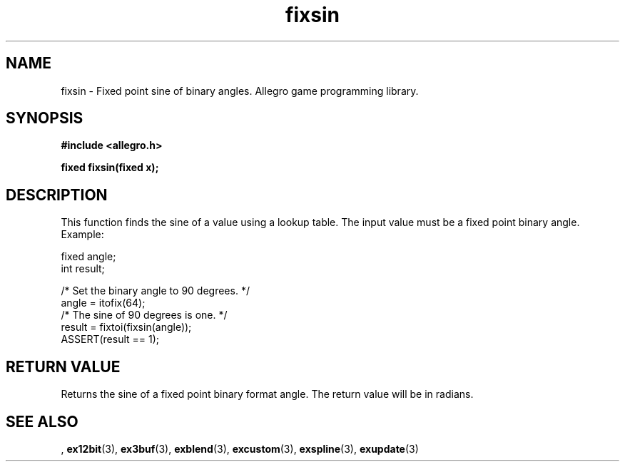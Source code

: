 .\" Generated by the Allegro makedoc utility
.TH fixsin 3 "version 4.4.3" "Allegro" "Allegro manual"
.SH NAME
fixsin \- Fixed point sine of binary angles. Allegro game programming library.\&
.SH SYNOPSIS
.B #include <allegro.h>

.sp
.B fixed fixsin(fixed x);
.SH DESCRIPTION
This function finds the sine of a value using a lookup table. The input
value must be a fixed point binary angle. Example:

.nf
   fixed angle;
   int result;
   
   /* Set the binary angle to 90 degrees. */
   angle = itofix(64);
   /* The sine of 90 degrees is one. */
   result = fixtoi(fixsin(angle));
   ASSERT(result == 1);
.fi
.SH "RETURN VALUE"
Returns the sine of a fixed point binary format angle. The return value
will be in radians.

.SH SEE ALSO
,
.BR ex12bit (3),
.BR ex3buf (3),
.BR exblend (3),
.BR excustom (3),
.BR exspline (3),
.BR exupdate (3)
